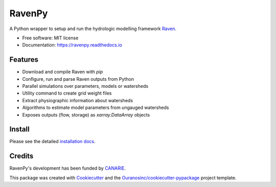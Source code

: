 =======
RavenPy
=======

.. image:: https://img.shields.io/pypi/v/ravenpy.svg
    :target: https://pypi.python.org/pypi/ravenpy

.. image:: https://anaconda.org/conda-forge/ravenpy/badges/installer/conda.svg
    :target: https://conda.anaconda.org/conda-forge

.. image:: https://github.com/CSHS-CWRA/RavenPy/actions/workflows/main.yml/badge.svg
    :target: https://github.com/CSHS-CWRA/RavenPy/actions/workflows/main.yml
    :alt: Build status

.. image:: https://readthedocs.org/projects/ravenpy/badge/?version=latest
    :target: https://ravenpy.readthedocs.io/en/latest/?version=latest
    :alt: Documentation Status

.. image:: https://coveralls.io/repos/github/CSHS-CWRA/RavenPy/badge.svg?branch=master
    :target: https://coveralls.io/github/CSHS-CWRA/RavenPy?branch=master
    :alt: Coveralls

A Python wrapper to setup and run the hydrologic modelling framework Raven_.

* Free software: MIT license
* Documentation: https://ravenpy.readthedocs.io

Features
--------

* Download and compile Raven with `pip`
* Configure, run and parse Raven outputs from Python
* Parallel simulations over parameters, models or watersheds
* Utility command to create grid weight files
* Extract physiographic information about watersheds
* Algorithms to estimate model parameters from ungauged watersheds
* Exposes outputs (flow, storage) as `xarray.DataArray` objects

Install
-------

Please see the detailed `installation docs`_.

Credits
-------

RavenPy's development has been funded by CANARIE_.

This package was created with Cookiecutter_ and the `Ouranosinc/cookiecutter-pypackage`_ project template.

.. _`installation docs`: https://ravenpy.readthedocs.io/en/latest/installation.html
.. _Raven: http://raven.uwaterloo.ca
.. _Cookiecutter: https://github.com/audreyfeldroy/cookiecutter-pypackage
.. _`Ouranosinc/cookiecutter-pypackage`: https://github.com/Ouranosinc/cookiecutter-pypackage
.. _`CANARIE`: https://www.canarie.ca
